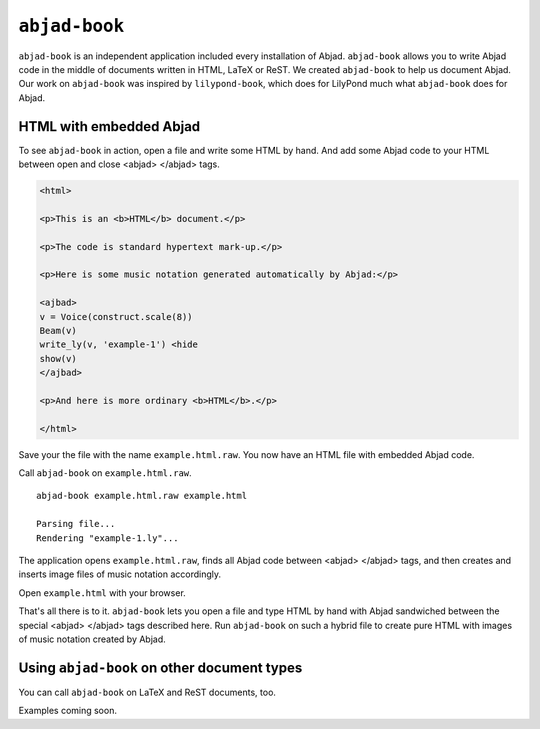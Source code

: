 ``abjad-book``
==============

``abjad-book`` is an independent application included every installation
of Abjad. ``abjad-book`` allows you to write Abjad code in the middle
of documents written in HTML, LaTeX or ReST. 
We created ``abjad-book`` to help us document Abjad.
Our work on ``abjad-book`` was inspired by ``lilypond-book``,
which does for LilyPond much what ``abjad-book`` does for Abjad.


HTML with embedded Abjad
------------------------

To see ``abjad-book`` in action, open a file and write some HTML by hand.
And add some Abjad code to your HTML between open and close
\<abjad\> \</abjad\> tags.

.. sourcecode:: html

   <html>

   <p>This is an <b>HTML</b> document.</p>

   <p>The code is standard hypertext mark-up.</p>

   <p>Here is some music notation generated automatically by Abjad:</p>

   <ajbad>
   v = Voice(construct.scale(8))
   Beam(v)
   write_ly(v, 'example-1') <hide
   show(v)
   </ajbad>

   <p>And here is more ordinary <b>HTML</b>.</p>

   </html>

Save your the file with the name ``example.html.raw``. You now have
an HTML file with embedded Abjad code.

Call ``abjad-book`` on ``example.html.raw``. ::

   abjad-book example.html.raw example.html

   Parsing file...
   Rendering "example-1.ly"...
   
The application opens ``example.html.raw``, finds all Abjad code between
\<abjad\> \</abjad\> tags, and then creates and inserts image files
of music notation accordingly.

Open ``example.html`` with your browser.

.. image:: images/browser-example-1.png

That's all there is to it. ``abjad-book`` lets you open a file and type
HTML by hand with Abjad sandwiched between the special \<abjad\> \</abjad\>
tags described here. Run ``abjad-book`` on such a hybrid file to create
pure HTML with images of music notation created by Abjad.


Using ``abjad-book`` on other document types
--------------------------------------------

You can call ``abjad-book`` on LaTeX and ReST documents, too.

Examples coming soon.
